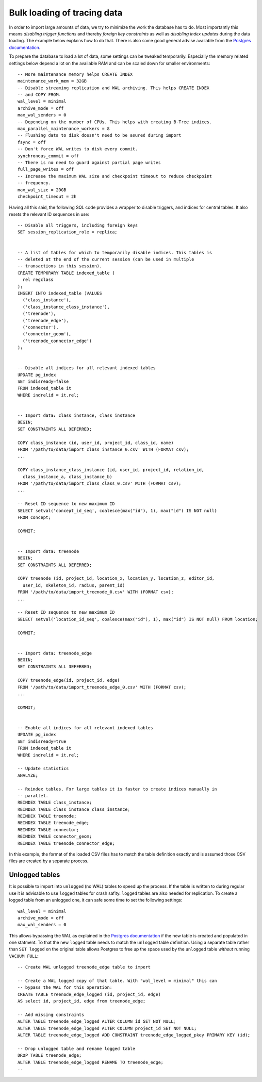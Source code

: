.. _bulk_loading:

Bulk loading of tracing data
============================

In order to import large amounts of data, we try to minimize the work the
database has to do. Most importantly this means *disabling trigger functions*
and thereby *foreign key constraints* as well as *disabling index updates*
during the data loading. The example below explains how to do that. There is
also some good general advise available from the `Postgres documentation
<https://www.postgresql.org/docs/11/populate.html>`_.

To prepare the database to load a lot of data, some settings can be tweaked
temporarily. Especially the memory related settings below depend a lot on the
available RAM and can be scaled down for smaller environments::

  -- More maintenance memory helps CREATE INDEX
  maintenance_work_mem = 32GB
  -- Disable streaming replication and WAL archiving. This helps CREATE INDEX
  -- and COPY FROM.
  wal_level = minimal
  archive_mode = off
  max_wal_senders = 0
  -- Depending on the number of CPUs. This helps with creating B-Tree indices.
  max_parallel_maintenance_workers = 8
  -- Flushing data to disk doesn't need to be asured during import
  fsync = off
  -- Don't force WAL writes to disk every commit.
  synchronous_commit = off
  -- There is no need to guard against partial page writes
  full_page_writes = off
  -- Increase the maximum WAL size and checkpoint timeout to reduce checkpoint
  -- frequency.
  max_wal_size = 20GB
  checkpoint_timeout = 2h

Having all this said, the following SQL code provides a wrapper to disable
triggers, and indices for central tables. It also resets the relevant ID
sequences in use::

  -- Disable all triggers, including foreign keys
  SET session_replication_role = replica;


  -- A list of tables for which to temporarily disable indices. This tables is
  -- deleted at the end of the current session (can be used in multiple
  -- transactions in this session).
  CREATE TEMPORARY TABLE indexed_table (
    rel regclass
  );
  INSERT INTO indexed_table (VALUES
    ('class_instance'),
    ('class_instance_class_instance'),
    ('treenode'),
    ('treenode_edge'),
    ('connector'),
    ('connector_geom'),
    ('treenode_connector_edge')
  );


  -- Disable all indices for all relevant indexed tables
  UPDATE pg_index
  SET indisready=false
  FROM indexed_table it
  WHERE indrelid = it.rel;


  -- Import data: class_instance, class_instance
  BEGIN;
  SET CONSTRAINTS ALL DEFERRED;

  COPY class_instance (id, user_id, project_id, class_id, name)
  FROM '/path/to/data/import_class_instance_0.csv' WITH (FORMAT csv);
  ...

  COPY class_instance_class_instance (id, user_id, project_id, relation_id,
    class_instance_a, class_instance_b)
  FROM '/path/to/data/import_class_class_0.csv' WITH (FORMAT csv);
  ...

  -- Reset ID sequence to new maximum ID
  SELECT setval('concept_id_seq', coalesce(max("id"), 1), max("id") IS NOT null)
  FROM concept;

  COMMIT;


  -- Import data: treenode
  BEGIN;
  SET CONSTRAINTS ALL DEFERRED;

  COPY treenode (id, project_id, location_x, location_y, location_z, editor_id,
    user_id, skeleton_id, radius, parent_id)
  FROM '/path/to/data/import_treenode_0.csv' WITH (FORMAT csv);
  ...

  -- Reset ID sequence to new maximum ID
  SELECT setval('location_id_seq', coalesce(max("id"), 1), max("id") IS NOT null) FROM location;

  COMMIT;


  -- Import data: treenode_edge
  BEGIN;
  SET CONSTRAINTS ALL DEFERRED;

  COPY treenode_edge(id, project_id, edge)
  FROM '/path/to/data/import_treenode_edge_0.csv' WITH (FORMAT csv);
  ...

  COMMIT;


  -- Enable all indices for all relevant indexed tables
  UPDATE pg_index
  SET indisready=true
  FROM indexed_table it
  WHERE indrelid = it.rel;

  -- Update statistics
  ANALYZE;

  -- Reindex tables. For large tables it is faster to create indices manually in
  -- parallel.
  REINDEX TABLE class_instance;
  REINDEX TABLE class_instance_class_instance;
  REINDEX TABLE treenode;
  REINDEX TABLE treenode_edge;
  REINDEX TABLE connector;
  REINDEX TABLE connector_geom;
  REINDEX TABLE treenode_connector_edge;

In this example, the format of the loaded CSV files has to match the table
definition exactly and is assumed those CSV files are created by a separate
process.

Unlogged tables
---------------

It is possible to import into ``unlogged`` (no WAL) tables to speed up the
process. If the table is written to during regular use it is advisable to use
``logged`` tables for crash safity. ``logged`` tables are also needed for
replication. To create a logged table from an unlogged one, it can safe some
time to set the following settings::

  wal_level = minimal
  archive_mode = off
  max_wal_senders = 0

This allows bypassing the WAL as explained in the `Postgres documentation
<https://www.postgresql.org/docs/11/populate.html#POPULATE-PITR>`_ if the new
table is created and populated in one statment. To that the new ``logged`` table
needs to match the ``unlogged`` table definition. Using a separate table rather
than ``SET logged`` on the original table allows Postgres to free up the space
used by the ``unlogged`` table *without* running ``VACUUM FULL``::

  -- Create WAL unlogged treenode_edge table to import

  -- Create a WAL logged copy of that table. With "wal_level = minimal" this can
  -- bypass the WAL for this operation:
  CREATE TABLE treenode_edge_logged (id, project_id, edge)
  AS select id, project_id, edge from treenode_edge;

  -- Add missing constraints
  ALTER TABLE treenode_edge_logged ALTER COLUMN id SET NOT NULL;
  ALTER TABLE treenode_edge_logged ALTER COLUMN project_id SET NOT NULL;
  ALTER TABLE treenode_edge_logged ADD CONSTRAINT treenode_edge_logged_pkey PRIMARY KEY (id);

  -- Drop unlogged table and rename logged table
  DROP TABLE treenode_edge;
  ALTER TABLE treenode_edge_logged RENAME TO treenode_edge;
  --
